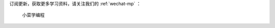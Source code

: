 .. 下一步关注微信公众号
    FileName:   next-step-to-wechat-mp.rst
    Author:     Fasion Chan
    Created:    2018-02-01 20:13:35
    @contact:   fasionchan@gmail.com
    @version:   $Id$

    Description:

    Changelog:


订阅更新，获取更多学习资料，请关注我们的 :ref:`wechat-mp` ：

.. figure:: /_static/wechat-mp-qrcode.png
    :width: 215px

    小菜学编程

.. comments
    comment something out below

    :width: 258px
